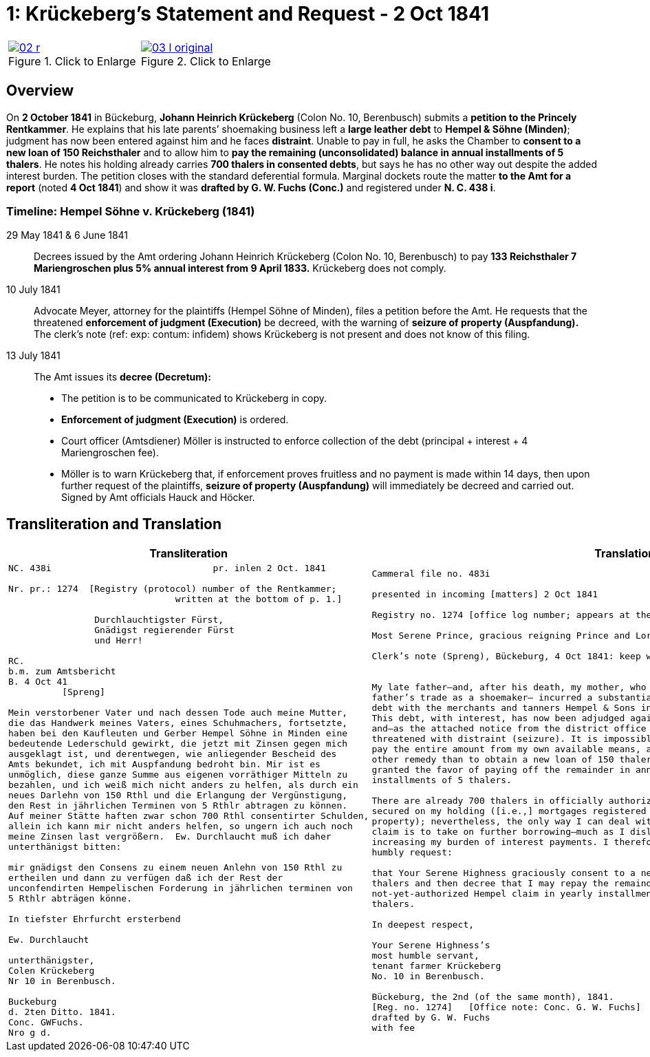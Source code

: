 [[doc-index-1-1]]
= 1: Krückeberg's Statement and Request - 2 Oct 1841
:page-role: wide

[cols="1a,1a",frame=none,grid=none,options="noheader"]
|===
|image::02-r.png[title="Click to Enlarge",link=self]

|image::03-l-original.png[title="Click to Enlarge",link=self]
|===

[role="section-narrow"]
== Overview

On *2 October 1841* in Bückeburg, *Johann Heinrich Krückeberg* (Colon No. 10, Berenbusch) submits a *petition
to the Princely Rentkammer*. He explains that his late parents’ shoemaking business left a *large leather debt*
to *Hempel & Söhne (Minden)*; judgment has now been entered against him and he faces *distraint*. Unable to pay
in full, he asks the Chamber to *consent to a new loan of 150 Reichsthaler* and to allow him to *pay the
remaining (unconsolidated) balance in annual installments of 5 thalers*. He notes his holding already carries
*700 thalers in consented debts*, but says he has no other way out despite the added interest burden. The
petition closes with the standard deferential formula. Marginal dockets route the matter *to the Amt for a
report* (noted *4 Oct 1841*) and show it was *drafted by G. W. Fuchs (Conc.)* and registered under *N. C. 438
i*.

=== Timeline: Hempel Söhne v. Krückeberg (1841)

29 May 1841 & 6 June 1841::  
Decrees issued by the Amt ordering Johann Heinrich Krückeberg (Colon No. 10, Berenbusch) to pay  
*133 Reichsthaler 7 Mariengroschen plus 5% annual interest from 9 April 1833.*  
Krückeberg does not comply.

10 July 1841::  
Advocate Meyer, attorney for the plaintiffs (Hempel Söhne of Minden), files a petition before the Amt.  
He requests that the threatened *enforcement of judgment (Execution)* be decreed,  
with the warning of *seizure of property (Auspfandung).*  
The clerk’s note (ref: exp: contum: infidem) shows Krückeberg is not present and does not know of this filing.

13 July 1841::  
The Amt issues its *decree (Decretum):*  
* The petition is to be communicated to Krückeberg in copy.  
* *Enforcement of judgment (Execution)* is ordered.  
* Court officer (Amtsdiener) Möller is instructed to enforce collection of the debt (principal + interest + 4 Mariengroschen fee).  
* Möller is to warn Krückeberg that, if enforcement proves fruitless and no payment is made within 14 days,  
then upon further request of the plaintiffs, *seizure of property (Auspfandung)* will immediately be decreed and carried out.  
Signed by Amt officials Hauck and Höcker.

== Transliteration and Translation

[cols="1a,1a"]
|===
|Transliteration|Translation

|
[literal,subs="verbatim,quotes"]
....
NC. 438i                              pr. inlen 2 Oct. 1841

Nr. pr.: 1274  [Registry (protocol) number of the Rentkammer;
                               written at the bottom of p. 1.]

                Durchlauchtigster Fürst,
                Gnädigst regierender Fürst
                und Herr!             

RC.
b.m. zum Amtsbericht
B. 4 Oct 41
          [Spreng]

Mein verstorbener Vater und nach dessen Tode auch meine Mutter,
die das Handwerk meines Vaters, eines Schuhmachers, fortsetzte,
haben bei den Kaufleuten und Gerber Hempel Söhne in Minden eine
bedeutende Lederschuld gewirkt, die jetzt mit Zinsen gegen mich
ausgeklagt ist, und derentwegen, wie anliegender Bescheid des
Amts bekundet, ich mit Auspfandung bedroht bin. Mir ist es
unmöglich, diese ganze Summe aus eigenen vorräthiger Mitteln zu
bezahlen, und ich weiß mich nicht anders zu helfen, als durch ein
neues Darlehn von 150 Rthl und die Erlangung der Vergünstigung,
den Rest in jährlichen Terminen von 5 Rthlr abtragen zu können.
Auf meiner Stätte haften zwar schon 700 Rthl consentirter Schulden,
allein ich kann mir nicht anders helfen, so ungern ich auch noch
meine Zinsen last vergrößern.  Ew. Durchlaucht muß ich daher
unterthänigst bitten:

mir gnädigst den Consens zu einem neuen Anlehn von 150 Rthl zu
ertheilen und dann zu verfügen daß ich der Rest der
unconfendirten Hempelischen Forderung in jährlichen terminen von
5 Rthlr abträgen könne.

In tiefster Ehrfurcht ersterbend

Ew. Durchlaucht

unterthänigster,
Colen Krückeberg
Nr 10 in Berenbusch.                           

Buckeburg                  
d. 2ten Ditto. 1841.       
Conc. GWFuchs.
Nro g d.
....

|
[verse]
____
Cammeral file no. 483i

presented in incoming [matters] 2 Oct 1841

Registry no. 1274 [office log number; appears at the bottom of p. 1].

Most Serene Prince, gracious reigning Prince and Lord,

Clerk’s note (Spreng), Bückeburg, 4 Oct 1841: keep with me; attach/pair with the Amt’s report.


My late father—and, after his death, my mother, who continued my
father’s trade as a shoemaker— incurred a substantial leather
debt with the merchants and tanners Hempel & Sons in Minden.
This debt, with interest, has now been adjudged against me,
and—as the attached notice from the district office shows—I am
threatened with distraint (seizure). It is impossible for me to
pay the entire amount from my own available means, and I see no
other remedy than to obtain a new loan of 150 thalers and to be
granted the favor of paying off the remainder in annual
installments of 5 thalers.

There are already 700 thalers in officially authorized debts
secured on my holding ([i.e.,] mortgages registered on the
property); nevertheless, the only way I can deal with the Hempel
claim is to take on further borrowing—much as I dislike
increasing my burden of interest payments. I therefore most
humbly request:

that Your Serene Highness graciously consent to a new loan of 150
thalers and then decree that I may repay the remainder of the
not-yet-authorized Hempel claim in yearly installments of 5
thalers.

In deepest respect,

Your Serene Highness’s
most humble servant,
tenant farmer Krückeberg
No. 10 in Berenbusch.

Bückeburg, the 2nd (of the same month), 1841.
[Reg. no. 1274]   [Office note: Conc. G. W. Fuchs]
drafted by G. W. Fuchs                             
with fee
____
|===
